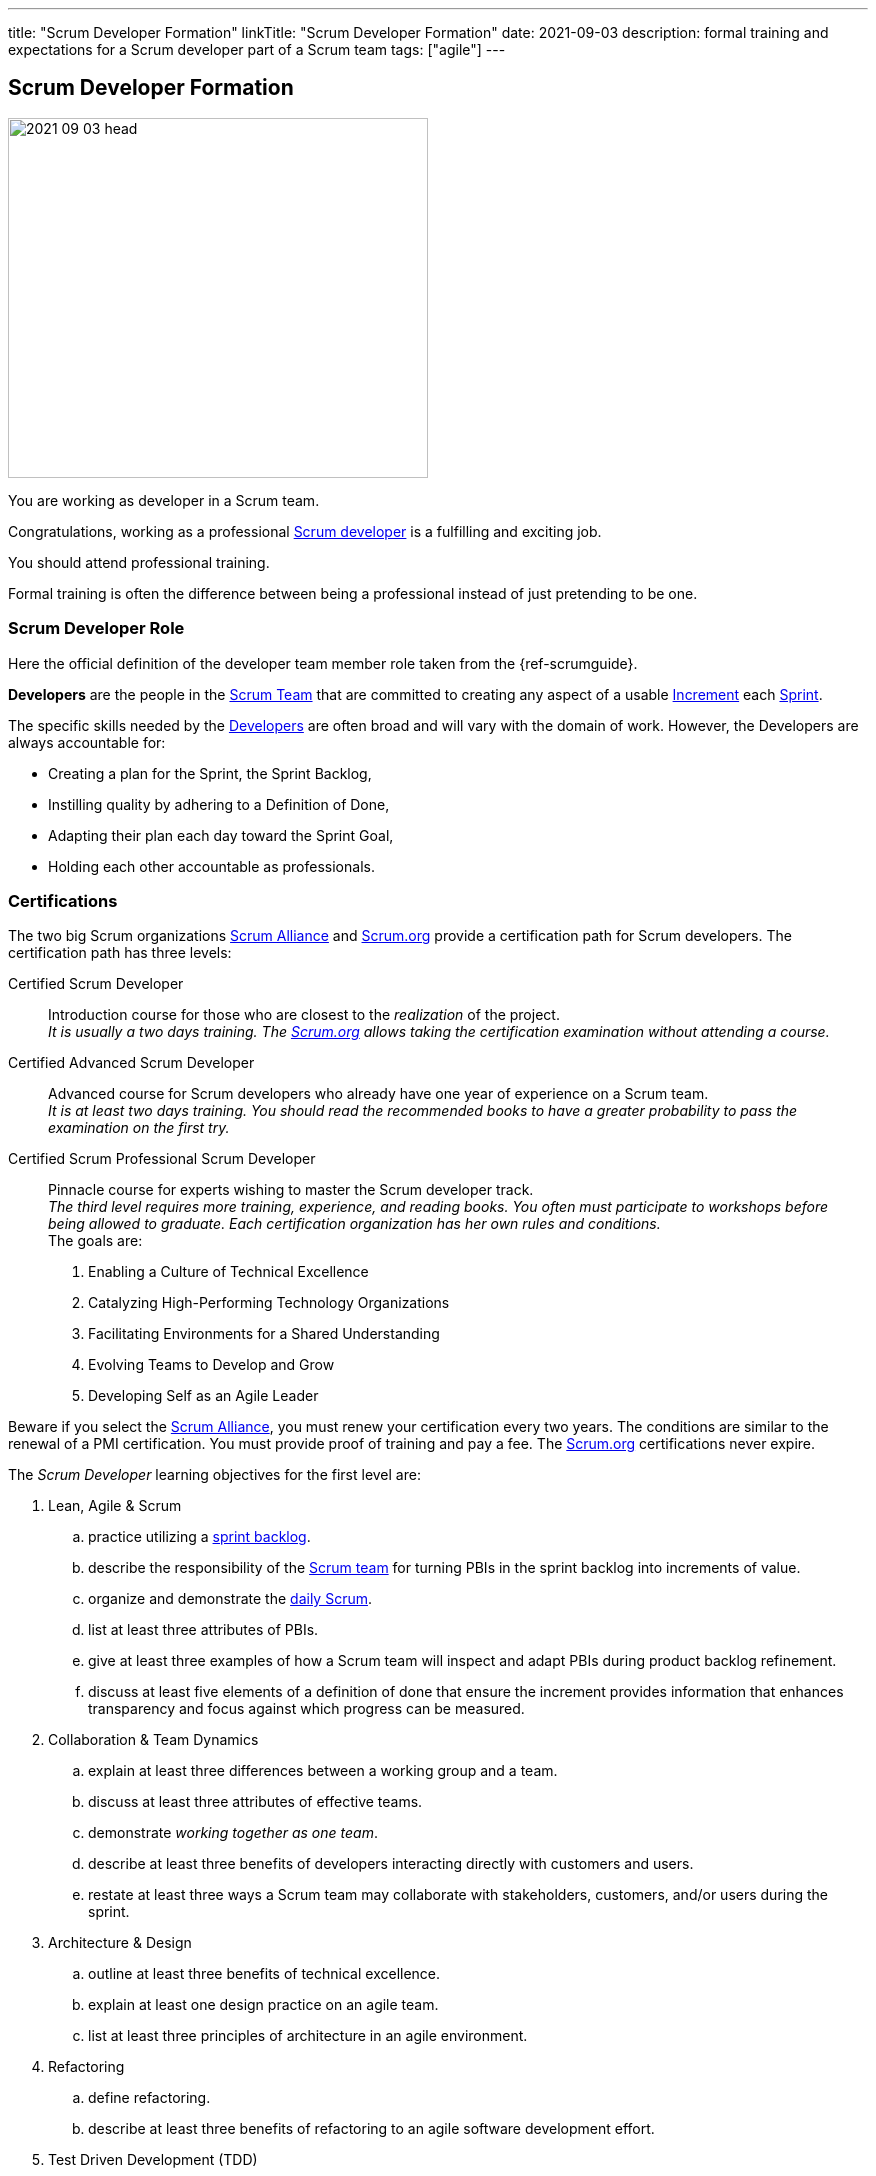 ---
title: "Scrum Developer Formation"
linkTitle: "Scrum Developer Formation"
date: 2021-09-03
description: formal training and expectations for a Scrum developer part of a Scrum team
tags: ["agile"]
---

== Scrum Developer Formation
:author: Marcel Baumann
:email: <marcel.baumann@tangly.net>
:homepage: https://www.tangly.net/
:company: https://www.tangly.net/[tangly llc]

image::2021-09-03-head.png[width=420,height=360,role=left]
You are working as developer in a Scrum team.

Congratulations, working as a professional https://scrumguides.org/scrum-guide.html#developers[Scrum developer] is a fulfilling and exciting job.

You should attend professional training.

Formal training is often the difference between being a professional instead of just pretending to be one.


=== Scrum Developer Role

Here the official definition of the developer team member role taken from the {ref-scrumguide}.

*Developers* are the people in the https://scrumguides.org/scrum-guide.html#scrum-team[Scrum Team] that are committed to creating any aspect of a usable
https://scrumguides.org/scrum-guide.html#increment[Increment] each https://scrumguides.org/scrum-guide.html#the-sprint[Sprint].

The specific skills needed by the https://scrumguides.org/scrum-guide.html#developers[Developers] are often broad and will vary with the domain of work.
However, the Developers are always accountable for:

* Creating a plan for the Sprint, the Sprint Backlog,
* Instilling quality by adhering to a Definition of Done,
* Adapting their plan each day toward the Sprint Goal,
* Holding each other accountable as professionals.

=== Certifications

The two big Scrum organizations https://www.scrumalliance.org/[Scrum Alliance] and https://www.scrum.org[Scrum.org]
provide a certification path for Scrum developers.
The certification path has three levels:

Certified Scrum Developer::
Introduction course for those who are closest to the _realization_ of the project. +
_It is usually a two days training.
The https://www.scrum.org[Scrum.org] allows taking the certification examination without attending a course._
Certified Advanced Scrum Developer::
Advanced course for Scrum developers who already have one year of experience on a Scrum team. +
_It is at least two days training.
You should read the recommended books to have a greater probability to pass the examination on the first try._
Certified Scrum Professional Scrum Developer::
Pinnacle course for experts wishing to master the Scrum developer track. +
_The third level requires more training, experience, and reading books.
You often must participate to workshops before being allowed to graduate.
Each certification organization has her own rules and conditions._ +
The goals are: +
. Enabling a Culture of Technical Excellence
. Catalyzing High-Performing Technology Organizations
. Facilitating Environments for a Shared Understanding
. Evolving Teams to Develop and Grow
. Developing Self as an Agile Leader +

Beware if you select the https://www.scrumalliance.org/[Scrum Alliance], you must renew your certification every two years.
The conditions are similar to the renewal of a PMI certification.
You must provide proof of training and pay a fee.
The https://www.scrum.org[Scrum.org] certifications never expire.

The _Scrum Developer_ learning objectives for the first level are:

. Lean, Agile & Scrum
.. practice utilizing a https://scrumguides.org/scrum-guide.html#sprint-backlog[sprint backlog].
.. describe the responsibility of the https://scrumguides.org/scrum-guide.html#scrum-team[Scrum team]
for turning PBIs in the sprint backlog into increments of value.
.. organize and demonstrate the https://scrumguides.org/scrum-guide.html#daily-scrum[daily Scrum].
.. list at least three attributes of PBIs.
.. give at least three examples of how a Scrum team will inspect and adapt PBIs during product backlog refinement.
.. discuss at least five elements of a definition of done that ensure the increment provides information that enhances transparency and focus against which progress can be measured.
. Collaboration & Team Dynamics
.. explain at least three differences between a working group and a team.
.. discuss at least three attributes of effective teams.
.. demonstrate _working together as one team_.
.. describe at least three benefits of developers interacting directly with customers and users.
.. restate at least three ways a Scrum team may collaborate with stakeholders, customers, and/or users during the sprint.
. Architecture & Design
.. outline at least three benefits of technical excellence.
.. explain at least one design practice on an agile team.
.. list at least three principles of architecture in an agile environment.
. Refactoring
.. define refactoring.
.. describe at least three benefits of refactoring to an agile software development effort.
. Test Driven Development (TDD)
.. explain test-first as a design and development approach and list three benefits.
.. list at least three differences between _traditional_ and _agile_ testing.
.. explain the importance of refactoring in the TDD cycle.
.. describe at least three qualities of a good agile testing approach.
. Integrating Continuously
.. define continuous integration and list at least three benefits.
.. describe using three examples of how Scrum supports CI.
.. describe at least one advantage of an automated build, test, measure pipeline.

The _Scrum Developer_ learning objective examples for the first level are:

. _Lean, Agile, and Scrum_
.. This should include creating a sprint goal, selecting product backlog items (PBIs) with a value orientation in mind and decomposing PBIs into smaller work items.
.. This emphasizes the collaboration between the members of the Scrum team, especially product owner and developers, for understanding the items and turning them into a valuable stepping stone toward the product goal.
.. Methods to organize the daily Scrum could be: original three questions, walk the wall, collaborative daily Scrum.
.. Description, order, size, domain-specific attributes.
.. This could include asking for clarification, adding acceptance criteria, sizing or estimating items, breaking them down into smaller items.
.. For software, a definition of done could state that each increment fulfills the acceptance criteria, contains no blocking defects, is integrated into the system, is properly tracked in a version control system, and is documented according to the necessary documentation guidelines.
There could be other elements, too.
The point of this LO is to raise the awareness of done, especially _done for whom?_.
. _Collaboration & Team Dynamics_
.. This could include stable membership, reaching a shared goal by working together, self-management.
.. Example definition of team: small number of people with complementary skills, committed to a common purpose, performance goal and approach, for which they are mutually accountable.Example: T-shaped skill profile.
.. Pair programming, pair designing, pair working in general.
Creating something – code or non-technical – in a Scrum simulation.
.. Shorter feedback loops, less work-in-progress, less mis-interpretation of needs, direct feedback of the working solution, actually trying the built product
.. During https://scrumguides.org/scrum-guide.html#sprint-review[sprint review] while obtaining feedback regarding the latest increment, during sprint review while identifying what kind of changes to the product backlog are a helpful response to changing circumstances, during product backlog refinement, during a story mapping workshop, observing users using the product, interview users how they currently solve their problem, _friendly users_ actively using the new product and giving feedback, invite the sprint review
. _Architecture and Design_
.. Foster understanding of the work, improve shared ownership and responsibility, improve estimability and reliability, reduce defects, avoid accumulation of technical debt
.. This could include test first, quick design sessions, using spikes to understand a new technology, constant refactoring, metaphor, conversational modelling, CRC cards, pair programming.
.. Reversibility, https://en.wikipedia.org/wiki/KISS_principle[KISS]; https://en.wikipedia.org/wiki/Don%27t_repeat_yourself[DRY];
https://en.wikipedia.org/wiki/You_aren%27t_gonna_need_it[YAGNI]; decide at the last responsible moment; responsive, resilient, elastic, message-driven (Reactive Manifesto),
https://en.wikipedia.org/wiki/SOLID[SOLID].
. _Refactoring_
.. Refactoring is the practice of improving a system without changing it’s observable behavior.
.. Refactoring fosters automated testing, improves readability and maintainability; it can support improving system performance, counter technical debt, and improve extensibility.
. _Test Driven Development (TDD)_
.. Test first focuses on the behavior of the system.
The system design emerges dynamically through the adjustment to additional tests.
Benefits include simplicity, avoidance of bloating, defect reduction, built-in regression checks with automated tests.
.. Differences include frequency, inclusion in the development process, being tied to specification versus being tied to code, amount of automation, responsibility, timing.
.. Point out that it is important to have the simplest possible solution that passes the test in the first place to ensure the test is working, and refactor it to a sensible design that can be verified immediately, refer to the Broken Window metaphor, foster collective stewardships.
.. Testers are Scrum team members, aka developers, include testing in the sizing discussion, collaborate on PBI refinement and acceptance criteria definition, pair up doing TDD to embed good tests from the beginning, include considerations of load, explorative, and other testing approaches, contribute to definition of done.
. _Integrating Continuously_
.. CI is the practice of reducing the feedback time between code creation and integration.
It can be supported using technical means.
CI changes habits and behaviors, creates awareness about shared responsibility.
It is the base for frequent deliveries, reduces defects, reduces risk from late discovery of integration issues.
... Example 1: The increment is necessarily integrated.
Using CI is highly recommendable for getting to at least one increment per sprint or more.
... Example 2: The daily Scrum can provide better transparency about the progress if there is a better measure for progress.
CI helps to get this transparency about what is working and what isn’t.
Without CI, the Scrum team might probably not know the actual status of the system for days.
... Example 3: In the sprint review, only done PBIs are inspected.
CI improves the probability of having done PBIs at the end of the https://scrumguides.org/scrum-guide.html#the-sprint[sprint].
.. Automation tools reduce manual repetition, single repository acts as document of record, configuration as code for repeatable error-free process and support continuous delivery

You can self-study the Scrum developer objectives <<scrum-developer-learning-objectives>> and <<scrum-developer-advanced-learning-objectives>>.
Examples for the objectives are provided in <<scrum-developer-learning-objectives-examples>> and <<scrum-developer-advanced-learning-objectives-examples>>.

I published a list of seminal works for interested Scrum developers under link:../../../ideas/learnings/books/[Books].

=== Agile Software Development Trainings

An interesting development is the addition of tailored trainings emphasizing agile approaches.
The biggest organization https://www.pmi.org[PMI] has a whole agile based on https://www.pmi.org/certifications/agile-certifications[Disciplined Agile
Design] _DAD_.

I expect the emphasis on agile approaches to significantly increase in the next years.

=== University Formal Trainings

Technical universities in Switzerland provide formal training in project leadership, project management and related fields.
The formation provides a certificate of advanced study CAS in the field.
Current available certificates of advanced study offering are for example:

* HSLU https://www.hslu.ch/de-ch/informatik/weiterbildung/digital-value-creation/cas-devops/[CAS DevOps Leadership and Agile Methods]
* ZHAW https://www.zhaw.ch/de/engineering/weiterbildung/detail/kurs/cas-software-engineering/[CAS Software Engineering]
* BFH https://www.bfh.ch/de/weiterbildung/cas/agiles-software-engineering-projektmanagement/[CAS Agile Software Engineering]
* Ost FH https://www.ost.ch/de/weiterbildung/weiterbildungsangebot/informatik/mas-software-engineering[MAS Software Engineering]

[bibliography]
=== Literature

- [[[scrum-developer-learning-objectives, 1]]]
https://www.scrumalliance.org/ScrumRedesignDEVSite/media/ScrumAllianceMedia/Files%20and%20PDFs/Learning%20Objectives/E_CSD_LO_2021.pdf[Scrum Alliance
Certified Scrum Developer Learning Objectives].
Scrum Alliance. 2021
- [[[scrum-developer-learning-objectives-examples, 2]]]
https://www.scrumalliance.org/ScrumRedesignDEVSite/media/ScrumAllianceMedia/Files%20and%20PDFs/Certifications/CSD/E_CSD_LO_examples_2021.pdf[Scrum
 Alliance Certified Scrum Developer Learning Objectives Examples].
Scrum Alliance. 2021
- [[[scrum-developer-advanced-learning-objectives, 3]]]
https://www.scrumalliance.org/ScrumRedesignDEVSite/media/ScrumAllianceMedia/Files%20and%20PDFs/Learning%20Objectives/E_A_CSD_LO_2021.pdf[Scrum Alliance
Certified Scrum Advanced Developer Learning Objectives].
Scrum Alliance. 2021
- [[[scrum-developer-advanced-learning-objectives-examples, 4]]]
https://www.scrumalliance.org/ScrumRedesignDEVSite/media/ScrumAllianceMedia/Files%20and%20PDFs/Certifications/CSD/E_A_CSD_LO_examples_2021.pdf[Scrum
 Alliance Certified Scrum Advanced Developer Learning Objectives Examples].
Scrum Alliance. 2017
- [[[scrum-developer-professional-learning-objectives, 5]]]
https://www.scrumalliance.org/ScrumRedesignDEVSite/media/ScrumAllianceMedia/Files%20and%20PDFs/Learning%20Objectives/E_CSP_D_LO_2021.pdf[Scrum Alliance
Certified Scrum Professional Developer Learning Objectives].
Scrum Alliance. 2021
- [[[agile-software-architecture, 6]]]
link:../../2021/agile-software-architecture-is-mainstream/[Agile Software Architecture is Mainstream].
Marcel Baumann. 2021
- [[[professional-scrum-team, 7]]]
https://www.amazon.com/dp/B08BW6HP7G[The professional Scrum team: Growing and Empowering Cross-Functionality and Resiliency in a Complex World].
Peter Götz, Uwe Schirmer, Kurt Bittner.
Addison-Wesley. 2021
- [[[pragmatic-programmer, 8]]]
https://www.amazon.com/dp/0135957052[The Pragmatic Programmer: Your Journey to Mastery (20th Anniversary Edition)].
Andrew Hunt & David Thomas. 2019
- [[[software-craftsman, 9]]]
https://www.amazon.com/dp/0134052501[The Software Craftsman: Professionalism, Pragmatism, Pride].
Sandro Mancuso. 2015
- [[[extreme-programming, 10]]]
https://www.amazon.com/dp/0321278658[Extreme Programming Explained: Embrace Change].
Ken Beck. 2005
- [[[scrum-master-formation, 11]]] link:../../2021/scrum-master-formation[Scrum Master Formation].
Marcel Baumann. 2021
- [[[product-owner-formation, 12]]] link:../../2021/product-owner-formation[Product Owner Formation].
Marcel Baumann. 2021
- [[[scrum-developer-formation, 13]]] link:../../2021/scrum-developer-formation[Scrum Developer Formation].
Marcel Baumann. 2021
- [[[detecting-agile-bullshit, 14]]] link:../../2019/detecting-agile-bullshit/[Detecting Agile Bullshit].
Marcel Baumann. 2019
- [[[scrum-guide, 15]]] https://scrumguides.org/scrum-guide.html[Scrum Guide]
Jeff Sutherland, Ken Schwaber. 2020
